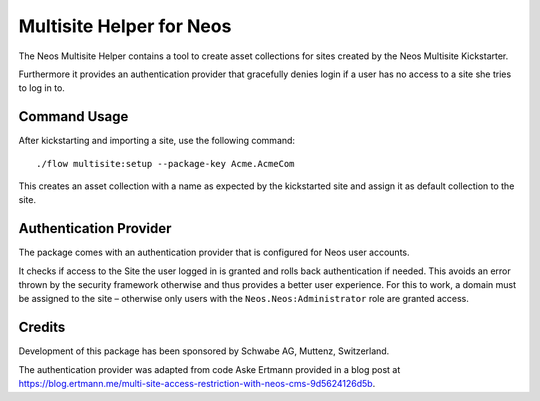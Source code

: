 =========================
Multisite Helper for Neos
=========================

The Neos Multisite Helper contains a tool to create asset collections for
sites created by the Neos Multisite Kickstarter.

Furthermore it provides an authentication provider that gracefully denies login
if a user has no access to a site she tries to log in to.

Command Usage
=============

After kickstarting and importing a site, use the following command::

  ./flow multisite:setup --package-key Acme.AcmeCom

This creates an asset collection with a name as expected by the kickstarted site
and assign it as default collection to the site.

Authentication Provider
=======================

The package comes with an authentication provider that is configured for Neos user
accounts.

It checks if access to the Site the user logged in is granted and rolls back
authentication if needed. This avoids an error thrown by the security framework
otherwise and thus provides a better user experience. For this to work, a domain
must be assigned to the site – otherwise only users with the ``Neos.Neos:Administrator``
role are granted access.

Credits
=======

Development of this package has been sponsored by Schwabe AG, Muttenz, Switzerland.

The authentication provider was adapted from code Aske Ertmann provided in a blog
post at https://blog.ertmann.me/multi-site-access-restriction-with-neos-cms-9d5624126d5b.
